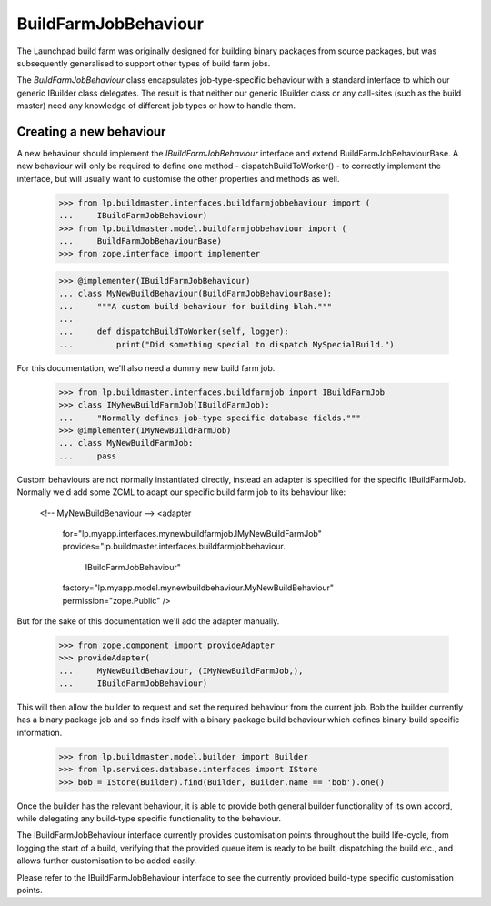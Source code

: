 BuildFarmJobBehaviour
====================

The Launchpad build farm was originally designed for building binary
packages from source packages, but was subsequently generalised to support
other types of build farm jobs.

The `BuildFarmJobBehaviour` class encapsulates job-type-specific behaviour
with a standard interface to which our generic IBuilder class delegates.
The result is that neither our generic IBuilder class or any call-sites
(such as the build master) need any knowledge of different job types or
how to handle them.


Creating a new behaviour
-----------------------

A new behaviour should implement the `IBuildFarmJobBehaviour` interface
and extend BuildFarmJobBehaviourBase. A new behaviour will only be required
to define one method - dispatchBuildToWorker() - to correctly implement
the interface, but will usually want to customise the other properties and
methods as well.

    >>> from lp.buildmaster.interfaces.buildfarmjobbehaviour import (
    ...     IBuildFarmJobBehaviour)
    >>> from lp.buildmaster.model.buildfarmjobbehaviour import (
    ...     BuildFarmJobBehaviourBase)
    >>> from zope.interface import implementer

    >>> @implementer(IBuildFarmJobBehaviour)
    ... class MyNewBuildBehaviour(BuildFarmJobBehaviourBase):
    ...     """A custom build behaviour for building blah."""
    ...
    ...     def dispatchBuildToWorker(self, logger):
    ...         print("Did something special to dispatch MySpecialBuild.")

For this documentation, we'll also need a dummy new build farm job.

    >>> from lp.buildmaster.interfaces.buildfarmjob import IBuildFarmJob
    >>> class IMyNewBuildFarmJob(IBuildFarmJob):
    ...     "Normally defines job-type specific database fields."""
    >>> @implementer(IMyNewBuildFarmJob)
    ... class MyNewBuildFarmJob:
    ...     pass

Custom behaviours are not normally instantiated directly, instead an adapter
is specified for the specific IBuildFarmJob. Normally we'd add some ZCML to
adapt our specific build farm job to its behaviour like:

    <!-- MyNewBuildBehaviour -->
    <adapter
        for="lp.myapp.interfaces.mynewbuildfarmjob.IMyNewBuildFarmJob"
        provides="lp.buildmaster.interfaces.buildfarmjobbehaviour.\
                  IBuildFarmJobBehaviour"
        factory="lp.myapp.model.mynewbuildbehaviour.MyNewBuildBehaviour"
        permission="zope.Public" />

But for the sake of this documentation we'll add the adapter manually.

    >>> from zope.component import provideAdapter
    >>> provideAdapter(
    ...     MyNewBuildBehaviour, (IMyNewBuildFarmJob,),
    ...     IBuildFarmJobBehaviour)

This will then allow the builder to request and set the required behaviour
from the current job. Bob the builder currently has a binary package job and
so finds itself with a binary package build behaviour which defines
binary-build specific information.

    >>> from lp.buildmaster.model.builder import Builder
    >>> from lp.services.database.interfaces import IStore
    >>> bob = IStore(Builder).find(Builder, Builder.name == 'bob').one()

Once the builder has the relevant behaviour, it is able to provide both
general builder functionality of its own accord, while delegating any
build-type specific functionality to the behaviour.

The IBuildFarmJobBehaviour interface currently provides customisation points
throughout the build life-cycle, from logging the start of a build, verifying
that the provided queue item is ready to be built, dispatching the build etc.,
and allows further customisation to be added easily.

Please refer to the IBuildFarmJobBehaviour interface to see the currently
provided build-type specific customisation points.

